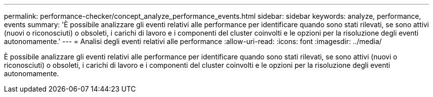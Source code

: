 ---
permalink: performance-checker/concept_analyze_performance_events.html 
sidebar: sidebar 
keywords: analyze, performance, events 
summary: 'È possibile analizzare gli eventi relativi alle performance per identificare quando sono stati rilevati, se sono attivi (nuovi o riconosciuti) o obsoleti, i carichi di lavoro e i componenti del cluster coinvolti e le opzioni per la risoluzione degli eventi autonomamente.' 
---
= Analisi degli eventi relativi alle performance
:allow-uri-read: 
:icons: font
:imagesdir: ../media/


[role="lead"]
È possibile analizzare gli eventi relativi alle performance per identificare quando sono stati rilevati, se sono attivi (nuovi o riconosciuti) o obsoleti, i carichi di lavoro e i componenti del cluster coinvolti e le opzioni per la risoluzione degli eventi autonomamente.

